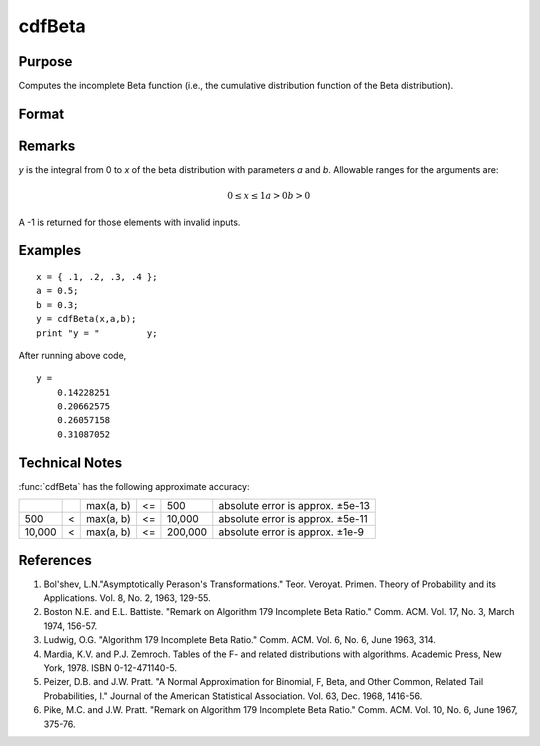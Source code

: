
cdfBeta
==============================================

Purpose
----------------

Computes the incomplete Beta function (i.e., the cumulative distribution function of the Beta distribution).

Format
----------------
.. function:: cdfBeta(x, a, b)

    :param x: 
    :type x: NxK matrix

    :param a: ExE conformable with *x*.
    :type a: LxM matrix

    :param b: ExE conformable with *x* and *a*.
    :type b: PxQ matrix

    :returns: y (*matrix*), max(N,L,P) by max(K,M,Q)

Remarks
-------

*y* is the integral from 0 to *x* of the beta distribution with parameters *a*
and *b*. Allowable ranges for the arguments are:

.. math::  

   0 ≤ x ≤ 1
   a > 0
   b > 0

A -1 is returned for those elements with invalid inputs.

Examples
----------------

::

    x = { .1, .2, .3, .4 };
    a = 0.5;
    b = 0.3;
    y = cdfBeta(x,a,b);
    print "y = "	 y;

After running above code,

::

    y =
    	0.14228251 
    	0.20662575 
    	0.26057158 
    	0.31087052


Technical Notes
-------------------

:func:`cdfBeta` has the following approximate accuracy:

+--------+---+-----------+----+---------+----------------------------------+
|        |   | max(a, b) | <= | 500     | absolute error is approx. ±5e-13 |
+--------+---+-----------+----+---------+----------------------------------+
| 500    | < | max(a, b) | <= | 10,000  | absolute error is approx. ±5e-11 |
+--------+---+-----------+----+---------+----------------------------------+
| 10,000 | < | max(a, b) | <= | 200,000 | absolute error is approx. ±1e-9  |
+--------+---+-----------+----+---------+----------------------------------+

References
------------

#. Bol'shev, L.N."Asymptotically Perason's Transformations." Teor.
   Veroyat. Primen. Theory of Probability and its Applications. Vol. 8,
   No. 2, 1963, 129-55.
#. Boston N.E. and E.L. Battiste. "Remark on Algorithm 179 Incomplete
   Beta Ratio." Comm. ACM. Vol. 17, No. 3, March 1974, 156-57.
#. Ludwig, O.G. "Algorithm 179 Incomplete Beta Ratio." Comm. ACM. Vol.
   6, No. 6, June 1963, 314.
#. Mardia, K.V. and P.J. Zemroch. Tables of the F- and related
   distributions with algorithms. Academic Press, New York, 1978. ISBN
   0-12-471140-5.
#. Peizer, D.B. and J.W. Pratt. "A Normal Approximation for Binomial, F,
   Beta, and Other Common, Related Tail Probabilities, I." Journal of
   the American Statistical Association. Vol. 63, Dec. 1968, 1416-56.
#. Pike, M.C. and J.W. Pratt. "Remark on Algorithm 179 Incomplete Beta
   Ratio." Comm. ACM. Vol. 10, No. 6, June 1967, 375-76.

.. seealso:: Functions :func:`cdfChic`, :func:`cdfFc`, :func:`cdfN`, :func:`cdfNc`, :func:`cdfTc`, :func:`gamma`

